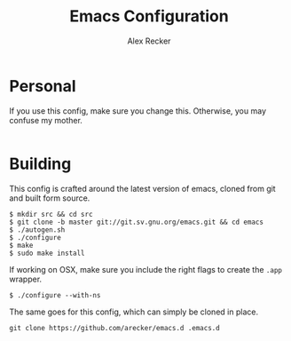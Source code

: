 #+TITLE: Emacs Configuration
#+AUTHOR: Alex Recker

* Personal
  
  If you use this config, make sure you change this.  Otherwise, you
  may confuse my mother.

  #+BEGIN_SRC emacs-lisp
  #+END_SRC

* Building

  This config is crafted around the latest version of emacs, cloned
  from git and built form source.

  #+BEGIN_EXAMPLE
    $ mkdir src && cd src
    $ git clone -b master git://git.sv.gnu.org/emacs.git && cd emacs
    $ ./autogen.sh
    $ ./configure
    $ make
    $ sudo make install
  #+END_EXAMPLE

  If working on OSX, make sure you include the right flags to create
  the =.app= wrapper.

  #+BEGIN_EXAMPLE
    $ ./configure --with-ns
  #+END_EXAMPLE

  The same goes for this config, which can simply be cloned in place.

  #+BEGIN_EXAMPLE
    git clone https://github.com/arecker/emacs.d .emacs.d
  #+END_EXAMPLE
